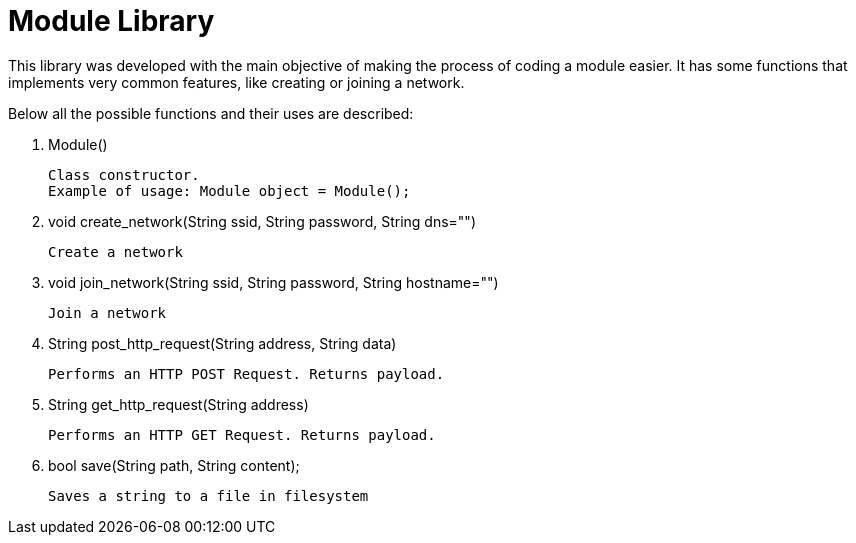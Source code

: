 # Module Library

This library was developed with the main objective of making the process of coding a module easier.
It has some functions that implements very common features, like creating or joining a network.

Below all the possible functions and their uses are described:

1. Module()

    Class constructor.
    Example of usage: Module object = Module();

2. void create_network(String ssid, String password, String dns="")

    Create a network

3. void join_network(String ssid, String password, String hostname="")

    Join a network

4. String post_http_request(String address, String data)

    Performs an HTTP POST Request. Returns payload.

4. String get_http_request(String address)

    Performs an HTTP GET Request. Returns payload.
 
5. bool save(String path, String content);

    Saves a string to a file in filesystem



